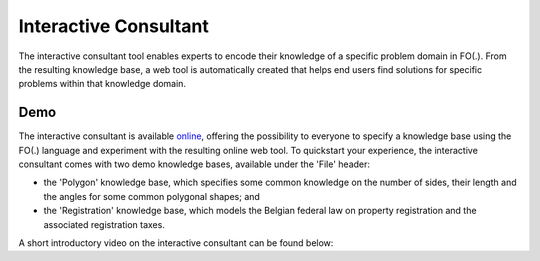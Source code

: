 Interactive Consultant
======================
The interactive consultant tool enables experts to encode their knowledge of a specific problem domain in FO(.).
From the resulting knowledge base, a web tool is automatically created that helps end users find solutions for specific problems within that knowledge domain.

Demo
----

The interactive consultant is available `online <https://interactive-consultant.IDP-Z3.be/>`_, offering the possibility to everyone to specify a knowledge base using the FO(.) language and experiment with the resulting online web tool.
To quickstart your experience, the interactive consultant comes with two demo knowledge bases, available under the 'File' header:

* the 'Polygon' knowledge base, which specifies some common knowledge on the number of sides, their length and the angles for some common polygonal shapes; and
* the 'Registration' knowledge base, which models the Belgian federal law on property registration and the associated registration taxes.

A short introductory video on the interactive consultant can be found below:

.. rst-class:: center
.. video:: ./_static/Interactive_Consultant.mp4
   :width: 800
   :height: 480
